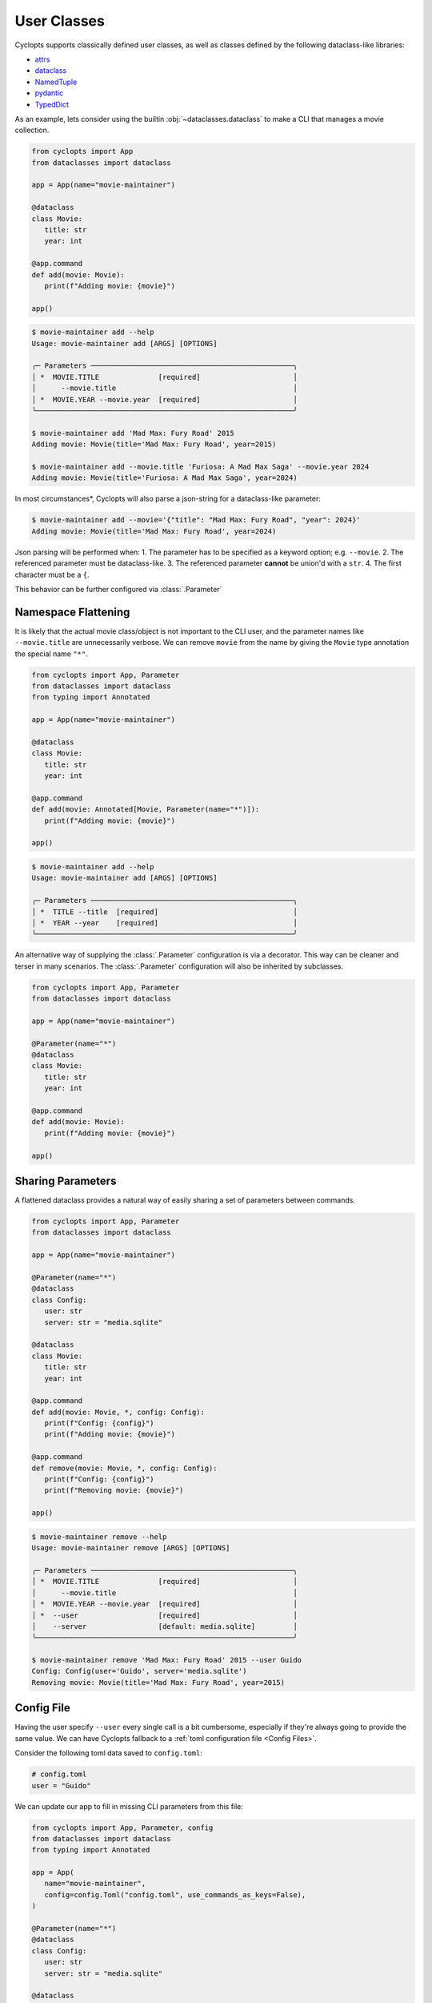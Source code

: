 ============
User Classes
============
Cyclopts supports classically defined user classes, as well as classes defined by the following dataclass-like libraries:

* `attrs <https://www.attrs.org/en/stable/>`_
* `dataclass <https://docs.python.org/3/library/dataclasses.html>`_
* `NamedTuple <https://docs.python.org/3/library/typing.html#typing.NamedTuple>`_
* `pydantic <https://docs.pydantic.dev/latest/>`_
* `TypedDict <https://docs.python.org/3/library/typing.html#typing.TypedDict>`_

As an example, lets consider using the builtin :obj:`~dataclasses.dataclass` to make a CLI that manages a movie collection.

.. code-block:: python

   from cyclopts import App
   from dataclasses import dataclass

   app = App(name="movie-maintainer")

   @dataclass
   class Movie:
      title: str
      year: int

   @app.command
   def add(movie: Movie):
      print(f"Adding movie: {movie}")

   app()

.. code-block:: console

   $ movie-maintainer add --help
   Usage: movie-maintainer add [ARGS] [OPTIONS]

   ╭─ Parameters ────────────────────────────────────────────────╮
   │ *  MOVIE.TITLE              [required]                      │
   │      --movie.title                                          │
   │ *  MOVIE.YEAR --movie.year  [required]                      │
   ╰─────────────────────────────────────────────────────────────╯

   $ movie-maintainer add 'Mad Max: Fury Road' 2015
   Adding movie: Movie(title='Mad Max: Fury Road', year=2015)

   $ movie-maintainer add --movie.title 'Furiosa: A Mad Max Saga' --movie.year 2024
   Adding movie: Movie(title='Furiosa: A Mad Max Saga', year=2024)

In most circumstances\*, Cyclopts will also parse a json-string for a dataclass-like parameter:

.. code-block:: console

   $ movie-maintainer add --movie='{"title": "Mad Max: Fury Road", "year": 2024}'
   Adding movie: Movie(title='Mad Max: Fury Road', year=2024)

Json parsing will be performed when:
1. The parameter has to be specified as a keyword option; e.g. ``--movie``.
2. The referenced parameter must be dataclass-like.
3. The referenced parameter **cannot** be union'd with a ``str``.
4. The first character must be a ``{``.

This behavior can be further configured via :class:`.Parameter`

.. _Namespace Flattening:

--------------------
Namespace Flattening
--------------------

It is likely that the actual movie class/object is not important to the CLI user, and the parameter names like ``--movie.title`` are unnecessarily verbose. We can remove ``movie`` from the name by giving the ``Movie`` type annotation the special name ``"*"``.

.. code-block:: python

   from cyclopts import App, Parameter
   from dataclasses import dataclass
   from typing import Annotated

   app = App(name="movie-maintainer")

   @dataclass
   class Movie:
      title: str
      year: int

   @app.command
   def add(movie: Annotated[Movie, Parameter(name="*")]):
      print(f"Adding movie: {movie}")

   app()

.. code-block:: console

   $ movie-maintainer add --help
   Usage: movie-maintainer add [ARGS] [OPTIONS]

   ╭─ Parameters ────────────────────────────────────────────────╮
   │ *  TITLE --title  [required]                                │
   │ *  YEAR --year    [required]                                │
   ╰─────────────────────────────────────────────────────────────╯

An alternative way of supplying the :class:`.Parameter` configuration is via a decorator.
This way can be cleaner and terser in many scenarios.
The :class:`.Parameter` configuration will also be inherited by subclasses.

.. code-block:: python

   from cyclopts import App, Parameter
   from dataclasses import dataclass

   app = App(name="movie-maintainer")

   @Parameter(name="*")
   @dataclass
   class Movie:
      title: str
      year: int

   @app.command
   def add(movie: Movie):
      print(f"Adding movie: {movie}")

   app()

.. _Sharing Parameters:

------------------
Sharing Parameters
------------------
A flattened dataclass provides a natural way of easily sharing a set of parameters between commands.

.. code-block:: python

   from cyclopts import App, Parameter
   from dataclasses import dataclass

   app = App(name="movie-maintainer")

   @Parameter(name="*")
   @dataclass
   class Config:
      user: str
      server: str = "media.sqlite"

   @dataclass
   class Movie:
      title: str
      year: int

   @app.command
   def add(movie: Movie, *, config: Config):
      print(f"Config: {config}")
      print(f"Adding movie: {movie}")

   @app.command
   def remove(movie: Movie, *, config: Config):
      print(f"Config: {config}")
      print(f"Removing movie: {movie}")

   app()

.. code-block:: console

   $ movie-maintainer remove --help
   Usage: movie-maintainer remove [ARGS] [OPTIONS]

   ╭─ Parameters ────────────────────────────────────────────────╮
   │ *  MOVIE.TITLE              [required]                      │
   │      --movie.title                                          │
   │ *  MOVIE.YEAR --movie.year  [required]                      │
   │ *  --user                   [required]                      │
   │    --server                 [default: media.sqlite]         │
   ╰─────────────────────────────────────────────────────────────╯

   $ movie-maintainer remove 'Mad Max: Fury Road' 2015 --user Guido
   Config: Config(user='Guido', server='media.sqlite')
   Removing movie: Movie(title='Mad Max: Fury Road', year=2015)


-----------
Config File
-----------
Having the user specify ``--user`` every single call is a bit cumbersome, especially if they're always going to provide the same value.
We can have Cyclopts fallback to a :ref:`toml configuration file <Config Files>`.

Consider the following toml data saved to ``config.toml``:

.. code-block:: toml

   # config.toml
   user = "Guido"

We can update our app to fill in missing CLI parameters from this file:

.. code-block:: python

   from cyclopts import App, Parameter, config
   from dataclasses import dataclass
   from typing import Annotated

   app = App(
      name="movie-maintainer",
      config=config.Toml("config.toml", use_commands_as_keys=False),
   )

   @Parameter(name="*")
   @dataclass
   class Config:
      user: str
      server: str = "media.sqlite"

   @dataclass
   class Movie:
      title: str
      year: int

   @app.command
   def add(movie: Movie, *, config: Config):
      print(f"Config: {config}")
      print(f"Adding movie: {movie}")

   app()

.. code-block:: console

   $ movie-maintainer add 'Mad Max: Fury Road' 2015
   Config: Config(user='Guido', server='media.sqlite')
   Adding movie: Movie(title='Mad Max: Fury Road', year=2015)
